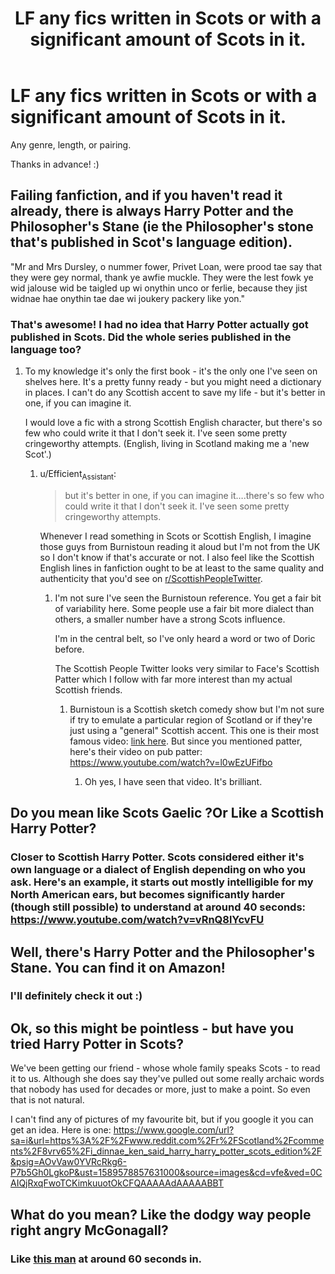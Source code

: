 #+TITLE: LF any fics written in Scots or with a significant amount of Scots in it.

* LF any fics written in Scots or with a significant amount of Scots in it.
:PROPERTIES:
:Author: Efficient_Assistant
:Score: 6
:DateUnix: 1589451559.0
:DateShort: 2020-May-14
:FlairText: Request
:END:
Any genre, length, or pairing.

Thanks in advance! :)


** Failing fanfiction, and if you haven't read it already, there is always Harry Potter and the Philosopher's Stane (ie the Philosopher's stone that's published in Scot's language edition).

"Mr and Mrs Dursley, o nummer fower, Privet Loan, were prood tae say that they were gey normal, thank ye awfie muckle. They were the lest fowk ye wid jalouse wid be taigled up wi onythin unco or ferlie, because they jist widnae hae onythin tae dae wi joukery packery like yon."
:PROPERTIES:
:Author: hippoparty
:Score: 3
:DateUnix: 1589488823.0
:DateShort: 2020-May-15
:END:

*** That's awesome! I had no idea that Harry Potter actually got published in Scots. Did the whole series published in the language too?
:PROPERTIES:
:Author: Efficient_Assistant
:Score: 2
:DateUnix: 1589489550.0
:DateShort: 2020-May-15
:END:

**** To my knowledge it's only the first book - it's the only one I've seen on shelves here. It's a pretty funny ready - but you might need a dictionary in places. I can't do any Scottish accent to save my life - but it's better in one, if you can imagine it.

I would love a fic with a strong Scottish English character, but there's so few who could write it that I don't seek it. I've seen some pretty cringeworthy attempts. (English, living in Scotland making me a 'new Scot'.)
:PROPERTIES:
:Author: Luna-shovegood
:Score: 3
:DateUnix: 1589492762.0
:DateShort: 2020-May-15
:END:

***** u/Efficient_Assistant:
#+begin_quote
  but it's better in one, if you can imagine it....there's so few who could write it that I don't seek it. I've seen some pretty cringeworthy attempts.
#+end_quote

Whenever I read something in Scots or Scottish English, I imagine those guys from Burnistoun reading it aloud but I'm not from the UK so I don't know if that's accurate or not. I also feel like the Scottish English lines in fanfiction ought to be at least to the same quality and authenticity that you'd see on [[/r/ScottishPeopleTwitter][r/ScottishPeopleTwitter]].
:PROPERTIES:
:Author: Efficient_Assistant
:Score: 1
:DateUnix: 1589601972.0
:DateShort: 2020-May-16
:END:

****** I'm not sure I've seen the Burnistoun reference. You get a fair bit of variability here. Some people use a fair bit more dialect than others, a smaller number have a strong Scots influence.

I'm in the central belt, so I've only heard a word or two of Doric before.

The Scottish People Twitter looks very similar to Face's Scottish Patter which I follow with far more interest than my actual Scottish friends.
:PROPERTIES:
:Author: Luna-shovegood
:Score: 2
:DateUnix: 1589631452.0
:DateShort: 2020-May-16
:END:

******* Burnistoun is a Scottish sketch comedy show but I'm not sure if try to emulate a particular region of Scotland or if they're just using a "general" Scottish accent. This one is their most famous video: [[https://www.youtube.com/watch?v=TqAu-DDlINs][link here]]. But since you mentioned patter, here's their video on pub patter: [[https://www.youtube.com/watch?v=l0wEzUFifbo]]
:PROPERTIES:
:Author: Efficient_Assistant
:Score: 1
:DateUnix: 1589677491.0
:DateShort: 2020-May-17
:END:

******** Oh yes, I have seen that video. It's brilliant.
:PROPERTIES:
:Author: Luna-shovegood
:Score: 1
:DateUnix: 1589729971.0
:DateShort: 2020-May-17
:END:


** Do you mean like Scots Gaelic ?Or Like a Scottish Harry Potter?
:PROPERTIES:
:Author: pygmypuffonacid
:Score: 2
:DateUnix: 1589478199.0
:DateShort: 2020-May-14
:END:

*** Closer to Scottish Harry Potter. Scots considered either it's own language or a dialect of English depending on who you ask. Here's an example, it starts out mostly intelligible for my North American ears, but becomes significantly harder (though still possible) to understand at around 40 seconds: [[https://www.youtube.com/watch?v=vRnQ8lYcvFU]]
:PROPERTIES:
:Author: Efficient_Assistant
:Score: 1
:DateUnix: 1589489139.0
:DateShort: 2020-May-15
:END:


** Well, there's Harry Potter and the Philosopher's Stane. You can find it on Amazon!
:PROPERTIES:
:Author: SteelbadgerMk2
:Score: 2
:DateUnix: 1589489004.0
:DateShort: 2020-May-15
:END:

*** I'll definitely check it out :)
:PROPERTIES:
:Author: Efficient_Assistant
:Score: 1
:DateUnix: 1589489568.0
:DateShort: 2020-May-15
:END:


** Ok, so this might be pointless - but have you tried Harry Potter in Scots?

We've been getting our friend - whose whole family speaks Scots - to read it to us. Although she does say they've pulled out some really archaic words that nobody has used for decades or more, just to make a point. So even that is not natural.

I can't find any of pictures of my favourite bit, but if you google it you can get an idea. Here is one: [[https://www.google.com/url?sa=i&url=https%3A%2F%2Fwww.reddit.com%2Fr%2FScotland%2Fcomments%2F8vrv65%2Fi_dinnae_ken_said_harry_harry_potter_scots_edition%2F&psig=AOvVaw0YVRcRkg6-P7b5Gh0LgkoP&ust=1589578857631000&source=images&cd=vfe&ved=0CAIQjRxqFwoTCKimkuuotOkCFQAAAAAdAAAAABBT]]
:PROPERTIES:
:Author: Luna-shovegood
:Score: 1
:DateUnix: 1589492579.0
:DateShort: 2020-May-15
:END:


** What do you mean? Like the dodgy way people right angry McGonagall?
:PROPERTIES:
:Author: kyuubimeg
:Score: 1
:DateUnix: 1589474728.0
:DateShort: 2020-May-14
:END:

*** Like [[https://www.youtube.com/watch?v=vRnQ8lYcvFU][this man]] at around 60 seconds in.
:PROPERTIES:
:Author: Efficient_Assistant
:Score: 2
:DateUnix: 1589489308.0
:DateShort: 2020-May-15
:END:
